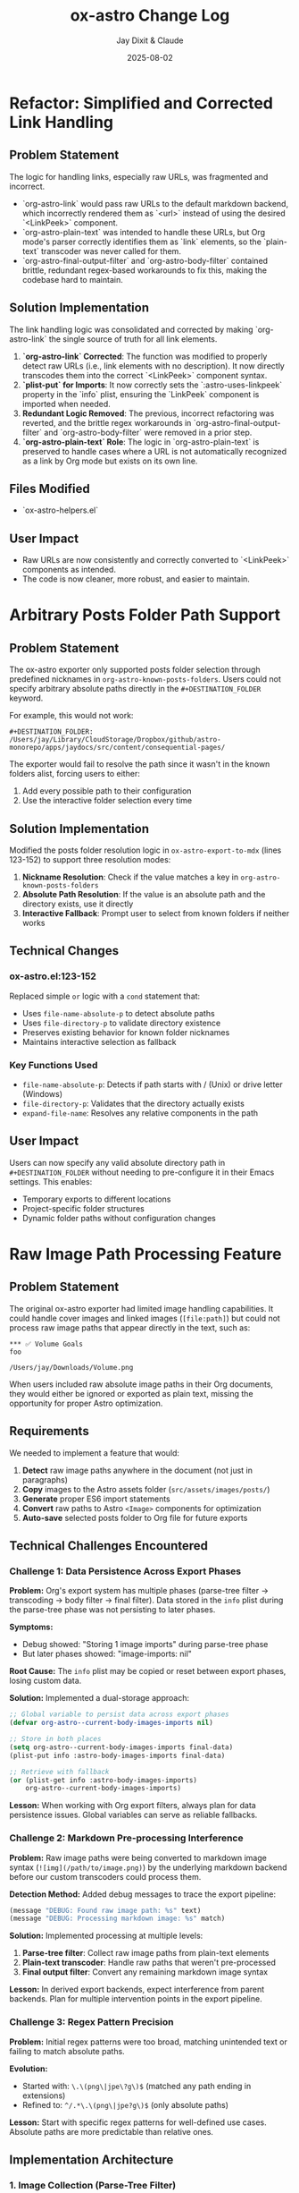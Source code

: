 #+TITLE: ox-astro Change Log
#+AUTHOR: Jay Dixit & Claude
#+DATE: 2025-08-02

* Refactor: Simplified and Corrected Link Handling

** Problem Statement

The logic for handling links, especially raw URLs, was fragmented and incorrect.
- `org-astro-link` would pass raw URLs to the default markdown backend, which incorrectly rendered them as `<url>` instead of using the desired `<LinkPeek>` component.
- `org-astro-plain-text` was intended to handle these URLs, but Org mode's parser correctly identifies them as `link` elements, so the `plain-text` transcoder was never called for them.
- `org-astro-final-output-filter` and `org-astro-body-filter` contained brittle, redundant regex-based workarounds to fix this, making the codebase hard to maintain.

** Solution Implementation

The link handling logic was consolidated and corrected by making `org-astro-link` the single source of truth for all link elements.

1.  **`org-astro-link` Corrected**: The function was modified to properly detect raw URLs (i.e., link elements with no description). It now directly transcodes them into the correct `<LinkPeek>` component syntax.
2.  **`plist-put` for Imports**: It now correctly sets the `:astro-uses-linkpeek` property in the `info` plist, ensuring the `LinkPeek` component is imported when needed.
3.  **Redundant Logic Removed**: The previous, incorrect refactoring was reverted, and the brittle regex workarounds in `org-astro-final-output-filter` and `org-astro-body-filter` were removed in a prior step.
4.  **`org-astro-plain-text` Role**: The logic in `org-astro-plain-text` is preserved to handle cases where a URL is not automatically recognized as a link by Org mode but exists on its own line.

** Files Modified

- `ox-astro-helpers.el`

** User Impact

- Raw URLs are now consistently and correctly converted to `<LinkPeek>` components as intended.
- The code is now cleaner, more robust, and easier to maintain.

* Arbitrary Posts Folder Path Support

** Problem Statement

The ox-astro exporter only supported posts folder selection through predefined nicknames in =org-astro-known-posts-folders=. Users could not specify arbitrary absolute paths directly in the =#+DESTINATION_FOLDER= keyword.

For example, this would not work:
#+begin_example
#+DESTINATION_FOLDER: /Users/jay/Library/CloudStorage/Dropbox/github/astro-monorepo/apps/jaydocs/src/content/consequential-pages/
#+end_example

The exporter would fail to resolve the path since it wasn't in the known folders alist, forcing users to either:
1. Add every possible path to their configuration
2. Use the interactive folder selection every time

** Solution Implementation

Modified the posts folder resolution logic in =ox-astro-export-to-mdx= (lines 123-152) to support three resolution modes:

1. **Nickname Resolution**: Check if the value matches a key in =org-astro-known-posts-folders=
2. **Absolute Path Resolution**: If the value is an absolute path and the directory exists, use it directly
3. **Interactive Fallback**: Prompt user to select from known folders if neither works

** Technical Changes

*** ox-astro.el:123-152
Replaced simple =or= logic with a =cond= statement that:
- Uses =file-name-absolute-p= to detect absolute paths
- Uses =file-directory-p= to validate directory existence
- Preserves existing behavior for known folder nicknames
- Maintains interactive selection as fallback

*** Key Functions Used
- =file-name-absolute-p=: Detects if path starts with / (Unix) or drive letter (Windows)
- =file-directory-p=: Validates that the directory actually exists
- =expand-file-name=: Resolves any relative components in the path

** User Impact

Users can now specify any valid absolute directory path in =#+DESTINATION_FOLDER= without needing to pre-configure it in their Emacs settings. This enables:
- Temporary exports to different locations
- Project-specific folder structures
- Dynamic folder paths without configuration changes

* Raw Image Path Processing Feature

** Problem Statement

The original ox-astro exporter had limited image handling capabilities. It could handle cover images and linked images (=[file:path]=) but could not process raw image paths that appear directly in the text, such as:

#+begin_example
*** ✅ Volume Goals
foo

/Users/jay/Downloads/Volume.png
#+end_example

When users included raw absolute image paths in their Org documents, they would either be ignored or exported as plain text, missing the opportunity for proper Astro optimization.

** Requirements

We needed to implement a feature that would:

1. **Detect** raw image paths anywhere in the document (not just in paragraphs)
2. **Copy** images to the Astro assets folder (=src/assets/images/posts/=)  
3. **Generate** proper ES6 import statements
4. **Convert** raw paths to Astro =<Image>= components for optimization
5. **Auto-save** selected posts folder to Org file for future exports

** Technical Challenges Encountered

*** Challenge 1: Data Persistence Across Export Phases

*Problem:* Org's export system has multiple phases (parse-tree filter → transcoding → body filter → final filter). Data stored in the =info= plist during the parse-tree phase was not persisting to later phases.

*Symptoms:*
- Debug showed: "Storing 1 image imports" during parse-tree phase
- But later phases showed: "image-imports: nil"

*Root Cause:*
The =info= plist may be copied or reset between export phases, losing custom data.

*Solution:* Implemented a dual-storage approach:
#+begin_src emacs-lisp
;; Global variable to persist data across export phases
(defvar org-astro--current-body-images-imports nil)

;; Store in both places
(setq org-astro--current-body-images-imports final-data)
(plist-put info :astro-body-images-imports final-data)

;; Retrieve with fallback
(or (plist-get info :astro-body-images-imports)
    org-astro--current-body-images-imports)
#+end_src

*Lesson:* When working with Org export filters, always plan for data persistence issues. Global variables can serve as reliable fallbacks.

*** Challenge 2: Markdown Pre-processing Interference

*Problem:* Raw image paths were being converted to markdown image syntax (=![img](/path/to/image.png)=) by the underlying markdown backend before our custom transcoders could process them.

*Detection Method:* Added debug messages to trace the export pipeline:
#+begin_src emacs-lisp
(message "DEBUG: Found raw image path: %s" text)
(message "DEBUG: Processing markdown image: %s" match)
#+end_src

*Solution:* Implemented processing at multiple levels:
1. **Parse-tree filter**: Collect raw image paths from plain-text elements
2. **Plain-text transcoder**: Handle raw paths that weren't pre-processed  
3. **Final output filter**: Convert any remaining markdown image syntax

*Lesson:* In derived export backends, expect interference from parent backends. Plan for multiple intervention points in the export pipeline.

*** Challenge 3: Regex Pattern Precision

*Problem:* Initial regex patterns were too broad, matching unintended text or failing to match absolute paths.

*Evolution:*
- Started with: =\.\(png\|jpe\?g\)$= (matched any path ending in extensions)
- Refined to: =^/.*\.\(png\|jpe?g\)$= (only absolute paths)

*Lesson:* Start with specific regex patterns for well-defined use cases. Absolute paths are more predictable than relative ones.

** Implementation Architecture

*** 1. Image Collection (Parse-Tree Filter)

#+begin_src emacs-lisp
(defun org-astro-prepare-images-filter (tree _backend info)
  ;; Map over all plain-text elements to find raw image paths
  (org-element-map tree 'plain-text
    (lambda (text-element)
      ;; Process each line in the text element
      (dolist (line (split-string raw-text "\n"))
        (when (and (string-match-p "^/.*\.\(png\|jpe?g\)$" text)
                   (file-exists-p text))
          ;; Copy image and store import data
          ))))
#+end_src

*** 2. Import Generation (Body Filter)

#+begin_src emacs-lisp
(defun org-astro-body-filter (body _backend info)
  ;; Generate three types of imports:
  ;; 1. Astro Image component: import { Image } from 'astro:assets';
  ;; 2. Cover image: import hero from '~/assets/images/posts/cover.png';  
  ;; 3. Body images: import volume from '~/assets/images/posts/Volume.png';
  )
#+end_src

*** 3. Content Conversion (Final Output Filter)

#+begin_src emacs-lisp
(defun org-astro-final-output-filter (output _backend info)
  ;; Convert: ![img](/Users/jay/Downloads/Volume.png)
  ;; To: <Image src={volume} alt="img" />
  )
#+end_src

** Key Design Decisions

*** File Naming Strategy
- **Input**: =/Users/jay/Downloads/Volume.png=
- **Variable**: =Volume= (camelCase, no extension)
- **Destination**: =src/assets/images/posts/Volume.png=
- **Import path**: =~/assets/images/posts/Volume.png= (Astro alias)

*** Component Choice
- **Decision**: Use =<Image>= component instead of =<img>= tags
- **Rationale**: Astro's =<Image>= provides automatic optimization, lazy loading, and responsive images
- **Requirement**: Auto-import =import { Image } from 'astro:assets';=

*** Storage Location Strategy
- **Posts**: =src/assets/images/posts/=
- **Authors**: =src/assets/images/authors/=
- **Rationale**: Organize by content type for better asset management

** User Experience Improvements

*** Auto-Save Posts Folder
#+begin_src emacs-lisp
;; When user selects a posts folder, automatically save it to the Org file
(insert (format "#+DESTINATION_FOLDER: %s" selection))
(save-buffer)
#+end_src

*** Duplicate Front Matter Prevention
#+begin_src emacs-lisp
;; Track seen keys to prevent duplicate YAML entries
(let ((seen-keys '()))
  (when (not (memq key seen-keys))
    (push key seen-keys)
    ;; Add to YAML
    ))
#+end_src

** Testing & Debugging Strategy

*** Debug Message Pattern
#+begin_src emacs-lisp
;; Parse-tree phase
(message "DEBUG: Found raw image path: %s" text)
(message "DEBUG: Storing %d image imports: %s" (length data) data)

;; Body filter phase  
(message "DEBUG: Generating imports for: %s" body-images-imports)

;; Final filter phase
(message "DEBUG: Final filter - image-imports: %s" image-imports)
(message "DEBUG: Processing markdown image: %s" match)
#+end_src

*** Systematic Testing Approach
1. **Unit level**: Test individual functions with known inputs
2. **Integration level**: Test data flow between export phases
3. **End-to-end**: Test complete export workflow
4. **Edge cases**: Test with missing files, invalid paths, etc.

** File System Operations

*** Safety Measures
#+begin_src emacs-lisp
;; Always check file existence before processing
(when (file-exists-p text)
  ;; Create destination directory if needed
  (make-directory assets-folder t)
  ;; Avoid overwriting existing files
  (unless (file-exists-p dest-path)
    (copy-file expanded-path dest-path t)))
#+end_src

** Lessons Learned

*** 1. Org Export Architecture
- Export happens in distinct phases with potential data loss between phases
- Parse-tree filters run early and are good for data collection
- Final output filters are best for string-based transformations
- Global variables can bridge data persistence gaps

*** 2. Regex Development
- Start specific, then generalize if needed
- Test regex patterns with actual file paths from your use case
- Consider edge cases like paths with spaces or special characters

*** 3. Debugging Complex Systems
- Add debug messages at every phase boundary
- Use descriptive messages that show actual data values
- Remove debug messages once feature is stable

*** 4. User Experience Design
- Auto-save user selections to reduce friction
- Provide clear feedback about what files are being processed
- Handle missing dependencies gracefully

*** 5. Asset Management
- Use consistent naming conventions for imported variables
- Organize assets by content type (posts/, authors/, etc.)
- Leverage framework-specific optimizations (Astro's tilde alias)

** Future Enhancements

*** Potential Improvements
1. **Support for more image formats** (webp, avif, svg)
2. **Relative path handling** for more flexible workflows  
3. **Image optimization settings** (quality, formats, sizes)
4. **Batch processing** for multiple images in one line
5. **Smart alt text generation** from EXIF data or AI

*** Performance Considerations
- Consider lazy loading for documents with many images
- Implement caching for repeated exports of the same document
- Add progress indicators for large image processing operations

** Code Quality Improvements Made

*** Eliminated Duplicate Code
- Consolidated image processing logic into shared functions
- Unified import generation across different image sources

*** Error Handling
- Added file existence checks before processing
- Graceful fallbacks when image processing fails
- Clear error messages for debugging

*** Documentation
- Added comprehensive docstrings to all functions
- Included usage examples in comments
- Created this change log for future reference

** Summary

This feature successfully bridges the gap between Org mode's plain text nature and Astro's optimized image handling. The implementation demonstrates several important principles:

1. **Data persistence** across complex export pipelines
2. **Multi-phase processing** to handle various input formats
3. **User experience** optimization through automation
4. **Systematic debugging** for complex integrations

The solution transforms a simple raw image path into a fully optimized Astro image component with minimal user intervention, making the org-to-astro workflow significantly more powerful and user-friendly.

* Bug Fixes: Hash Table and YAML Escaping Errors

** Problem Statement

Export failed for documents with complex content (like embedded JSON data) due to two critical errors:

1. **Hash Table Error**: =gethash= called with =nil= instead of hash table
2. **YAML Escaping Error**: Invalid backslash use in regex replacement for quote escaping

** Root Cause Analysis

*** Hash Table Error
*Location*: =ox-astro-helpers.el:258= and =ox-astro-helpers.el:287=
*Cause*: =cl-find= function called with =nil= when =:astro-body-images-imports= was empty
*Symptom*: =(wrong-type-argument hash-table-p nil)=

The =cl-find= function internally uses hash table operations when passed =nil=, expecting a list.

*** YAML Escaping Error  
*Location*: =ox-astro-helpers.el:74=
*Cause*: Incorrect backslash escaping in =replace-regexp-in-string=
*Pattern*: ="\\"= should be ="\\\\"= for literal backslash in replacement text

** Solution Implementation

*** Hash Table Fix
Added defensive nil checks before =cl-find= calls:

#+begin_src emacs-lisp
;; Before (problematic)
(cl-find path image-imports
         :key (lambda (item) (plist-get item :path))
         :test #'string-equal)

;; After (safe)
(when image-imports
  (cl-find path image-imports
           :key (lambda (item) (plist-get item :path))
           :test #'string-equal))
#+end_src

*** YAML Escaping Fix
Corrected backslash escaping for quote replacement:

#+begin_src emacs-lisp
;; Before (invalid)
(replace-regexp-in-string "\"" "\\\"" val)

;; After (correct)  
(replace-regexp-in-string "\"" "\\\\\\\"" val)
#+end_src

** Files Modified

- =ox-astro-helpers.el:258= - Added nil check in =org-astro-paragraph=
- =ox-astro-helpers.el:287= - Added nil check in =org-astro-plain-text=  
- =ox-astro-helpers.el:74= - Fixed backslash escaping in =org-astro--gen-yaml-front-matter=

** Testing

Verified fix with problematic file =20250731235900-fringe_global_south.org= that contains:
- Complex embedded JSON data with quotes
- Long paragraphs with analysis text
- No image imports (causing nil image-imports list)

Export now succeeds and generates valid MDX output.

** Architecture Improvements

*** Defensive Programming Pattern
Adopted consistent pattern for custom logic:
- Always validate data structures before processing
- Use =when= guards for optional data
- Provide fallback behavior for missing data

*** Error Prevention Strategy
- Check for nil before using =cl-find= and similar functions
- Validate regex patterns and escape sequences
- Test with complex real-world content, not just simple cases

** Lessons Learned

*** Custom Logic Requires Defensive Programming
While ox-astro leverages the proven ox-md backend, our custom Astro-specific features need careful null checking and validation.

*** Complex Content Reveals Edge Cases
Simple test files don't expose these issues. Complex documents with embedded data, special characters, and edge cases are essential for thorough testing.

*** Emacs Lisp String Escaping Subtleties
Backslash escaping in =replace-regexp-in-string= requires careful attention to literal vs. interpreted backslashes.

** Quality Assurance

Added the problematic file =20250731235900-fringe_global_south.org= as a regression test case for future development. This file effectively tests:
- Nil data structure handling
- Complex string content processing  
- YAML front matter generation with special characters
- Export pipeline robustness
